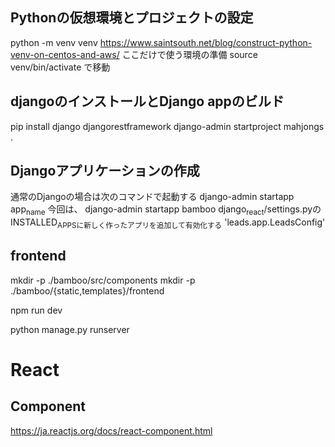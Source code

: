 ** Pythonの仮想環境とプロジェクトの設定
   python -m venv venv
   https://www.saintsouth.net/blog/construct-python-venv-on-centos-and-aws/
   ここだけで使う環境の準備
   source venv/bin/activate
   で移動
** djangoのインストールとDjango appのビルド
   pip install django djangorestframework
   django-admin startproject mahjongs .

** Djangoアプリケーションの作成
   通常のDjangoの場合は次のコマンドで起動する
   django-admin startapp app_name
   今回は、
   django-admin startapp bamboo
   django_react/settings.pyのINSTALLED_APPSに新しく作ったアプリを追加して有効化する
   'leads.app.LeadsConfig'

** frontend
   mkdir -p ./bamboo/src/components
   mkdir -p ./bamboo/{static,templates}/frontend

   npm run dev

   python manage.py runserver


* React
** Component
   https://ja.reactjs.org/docs/react-component.html
*** 

